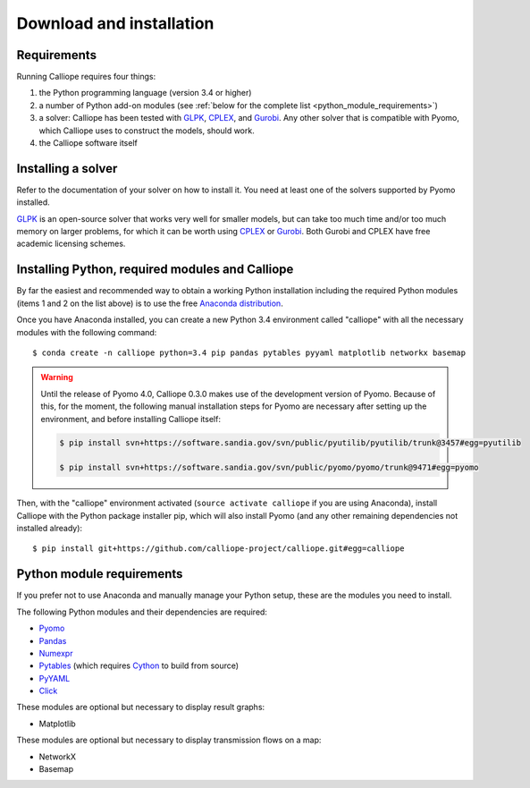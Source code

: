 .. _installation:

=========================
Download and installation
=========================

Requirements
============

Running Calliope requires four things:

1. the Python programming language (version 3.4 or higher)
2. a number of Python add-on modules (see :ref:`below for the complete list <python_module_requirements>`)
3. a solver: Calliope has been tested with `GLPK <https://www.gnu.org/software/glpk/>`_, `CPLEX <http://ibm.com/software/integration/optimization/cplex-optimization-studio/>`_, and `Gurobi <http://www.gurobi.com/>`_. Any other solver that is compatible with Pyomo, which Calliope uses to construct the models, should work.
4. the Calliope software itself

Installing a solver
===================

Refer to the documentation of your solver on how to install it. You need at least one of the solvers supported by Pyomo installed.

`GLPK <https://www.gnu.org/software/glpk/>`_ is an open-source solver that works very well for smaller models, but can take too much time and/or too much memory on larger problems, for which it can be worth using `CPLEX <http://ibm.com/software/integration/optimization/cplex-optimization-studio/>`_ or `Gurobi <http://www.gurobi.com/>`_. Both Gurobi and CPLEX have free academic licensing schemes.

Installing Python, required modules and Calliope
================================================

By far the easiest and recommended way to obtain a working Python installation including the required Python modules (items 1 and 2 on the list above) is to use the free `Anaconda distribution <https://store.continuum.io/cshop/anaconda/>`_.

Once you have Anaconda installed, you can create a new Python 3.4 environment called "calliope" with all the necessary modules with the following command::

   $ conda create -n calliope python=3.4 pip pandas pytables pyyaml matplotlib networkx basemap

.. Warning :: Until the release of Pyomo 4.0, Calliope 0.3.0 makes use of the development version of Pyomo. Because of this, for the moment, the following manual installation steps for Pyomo are necessary after setting up the environment, and before installing Calliope itself:

   .. code-block:: bash

      $ pip install svn+https://software.sandia.gov/svn/public/pyutilib/pyutilib/trunk@3457#egg=pyutilib

      $ pip install svn+https://software.sandia.gov/svn/public/pyomo/pyomo/trunk@9471#egg=pyomo

Then, with the "calliope" environment activated (``source activate calliope`` if you are using Anaconda), install Calliope with the Python package installer pip, which will also install Pyomo (and any other remaining dependencies not installed already)::

   $ pip install git+https://github.com/calliope-project/calliope.git#egg=calliope

.. _python_module_requirements:

Python module requirements
==========================

If you prefer not to use Anaconda and manually manage your Python setup, these are the modules you need to install.

The following Python modules and their dependencies are required:

* `Pyomo <https://software.sandia.gov/trac/pyomo/wiki/Pyomo>`_
* `Pandas <http://pandas.pydata.org/>`_
* `Numexpr <https://github.com/pydata/numexpr>`_
* `Pytables <https://pytables.github.io/>`_ (which requires `Cython <http://cython.org/>`_ to build from source)
* `PyYAML <http://pyyaml.org/>`_
* `Click <http://click.pocoo.org/>`_

These modules are optional but necessary to display result graphs:

* Matplotlib

These modules are optional but necessary to display transmission flows on a map:

* NetworkX
* Basemap
